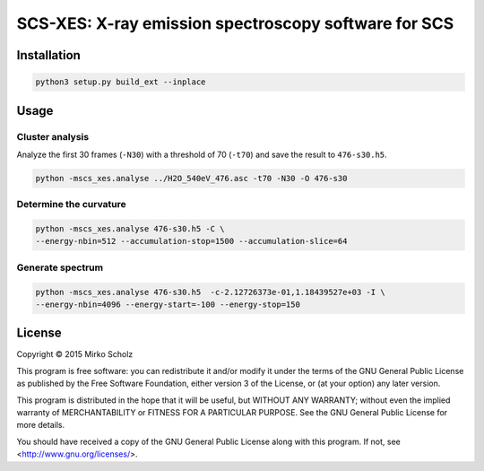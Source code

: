 *****************************************************
SCS-XES: X-ray emission spectroscopy software for SCS
*****************************************************


============
Installation
============

.. code-block::

	python3 setup.py build_ext --inplace


=====
Usage
=====


Cluster analysis
----------------

Analyze the first 30 frames (``-N30``) with a threshold of 70 (``-t70``) and save
the result to ``476-s30.h5``.

.. code-block::

	python -mscs_xes.analyse ../H2O_540eV_476.asc -t70 -N30 -O 476-s30


Determine the curvature
-----------------------

.. code-block::

    python -mscs_xes.analyse 476-s30.h5 -C \
    --energy-nbin=512 --accumulation-stop=1500 --accumulation-slice=64


Generate spectrum
-----------------

.. code-block::

    python -mscs_xes.analyse 476-s30.h5  -c-2.12726373e-01,1.18439527e+03 -I \
    --energy-nbin=4096 --energy-start=-100 --energy-stop=150


=======
License
=======

Copyright © 2015 Mirko Scholz

This program is free software: you can redistribute it and/or modify
it under the terms of the GNU General Public License as published by
the Free Software Foundation, either version 3 of the License, or
(at your option) any later version.

This program is distributed in the hope that it will be useful,
but WITHOUT ANY WARRANTY; without even the implied warranty of
MERCHANTABILITY or FITNESS FOR A PARTICULAR PURPOSE.  See the
GNU General Public License for more details.

You should have received a copy of the GNU General Public License
along with this program.  If not, see <http://www.gnu.org/licenses/>.

..
  vim:set spell spl=en:
